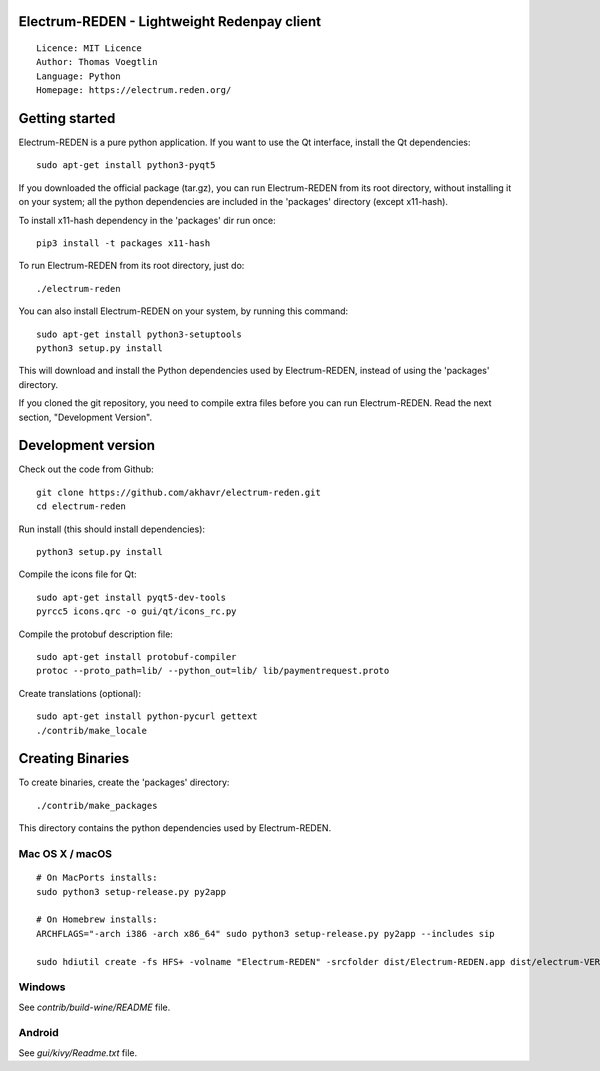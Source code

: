 Electrum-REDEN - Lightweight Redenpay client
=====================================

::

  Licence: MIT Licence
  Author: Thomas Voegtlin
  Language: Python
  Homepage: https://electrum.reden.org/


.. image:: https://travis-ci.org/akhavr/electrum-reden.svg?branch=master
    :target: https://travis-ci.org/akhavr/electrum-reden
    :alt: Build Status





Getting started
===============

Electrum-REDEN is a pure python application. If you want to use the
Qt interface, install the Qt dependencies::

    sudo apt-get install python3-pyqt5

If you downloaded the official package (tar.gz), you can run
Electrum-REDEN from its root directory, without installing it on your
system; all the python dependencies are included in the 'packages'
directory (except x11-hash).

To install x11-hash dependency in the 'packages' dir run once::

    pip3 install -t packages x11-hash

To run Electrum-REDEN from its root directory, just do::

    ./electrum-reden

You can also install Electrum-REDEN on your system, by running this command::

    sudo apt-get install python3-setuptools
    python3 setup.py install

This will download and install the Python dependencies used by
Electrum-REDEN, instead of using the 'packages' directory.

If you cloned the git repository, you need to compile extra files
before you can run Electrum-REDEN. Read the next section, "Development
Version".



Development version
===================

Check out the code from Github::

    git clone https://github.com/akhavr/electrum-reden.git
    cd electrum-reden

Run install (this should install dependencies)::

    python3 setup.py install

Compile the icons file for Qt::

    sudo apt-get install pyqt5-dev-tools
    pyrcc5 icons.qrc -o gui/qt/icons_rc.py

Compile the protobuf description file::

    sudo apt-get install protobuf-compiler
    protoc --proto_path=lib/ --python_out=lib/ lib/paymentrequest.proto

Create translations (optional)::

    sudo apt-get install python-pycurl gettext
    ./contrib/make_locale




Creating Binaries
=================


To create binaries, create the 'packages' directory::

    ./contrib/make_packages

This directory contains the python dependencies used by Electrum-REDEN.

Mac OS X / macOS
--------

::

    # On MacPorts installs: 
    sudo python3 setup-release.py py2app
    
    # On Homebrew installs: 
    ARCHFLAGS="-arch i386 -arch x86_64" sudo python3 setup-release.py py2app --includes sip
    
    sudo hdiutil create -fs HFS+ -volname "Electrum-REDEN" -srcfolder dist/Electrum-REDEN.app dist/electrum-VERSION-macosx.dmg

Windows
-------

See `contrib/build-wine/README` file.


Android
-------

See `gui/kivy/Readme.txt` file.
